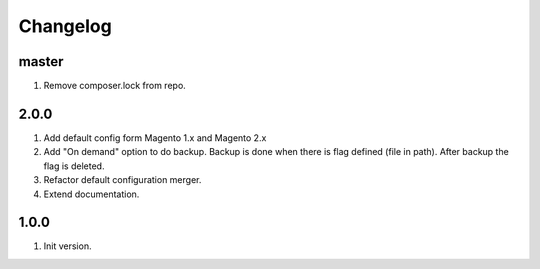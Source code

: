 
Changelog
---------

master
~~~~~~

1) Remove composer.lock from repo.

2.0.0
~~~~~

1) Add default config form Magento 1.x and Magento 2.x
2) Add "On demand" option to do backup. Backup is done when there is flag defined (file in path).
   After backup the flag is deleted.
3) Refactor default configuration merger.
4) Extend documentation.


1.0.0
~~~~~

1) Init version.
